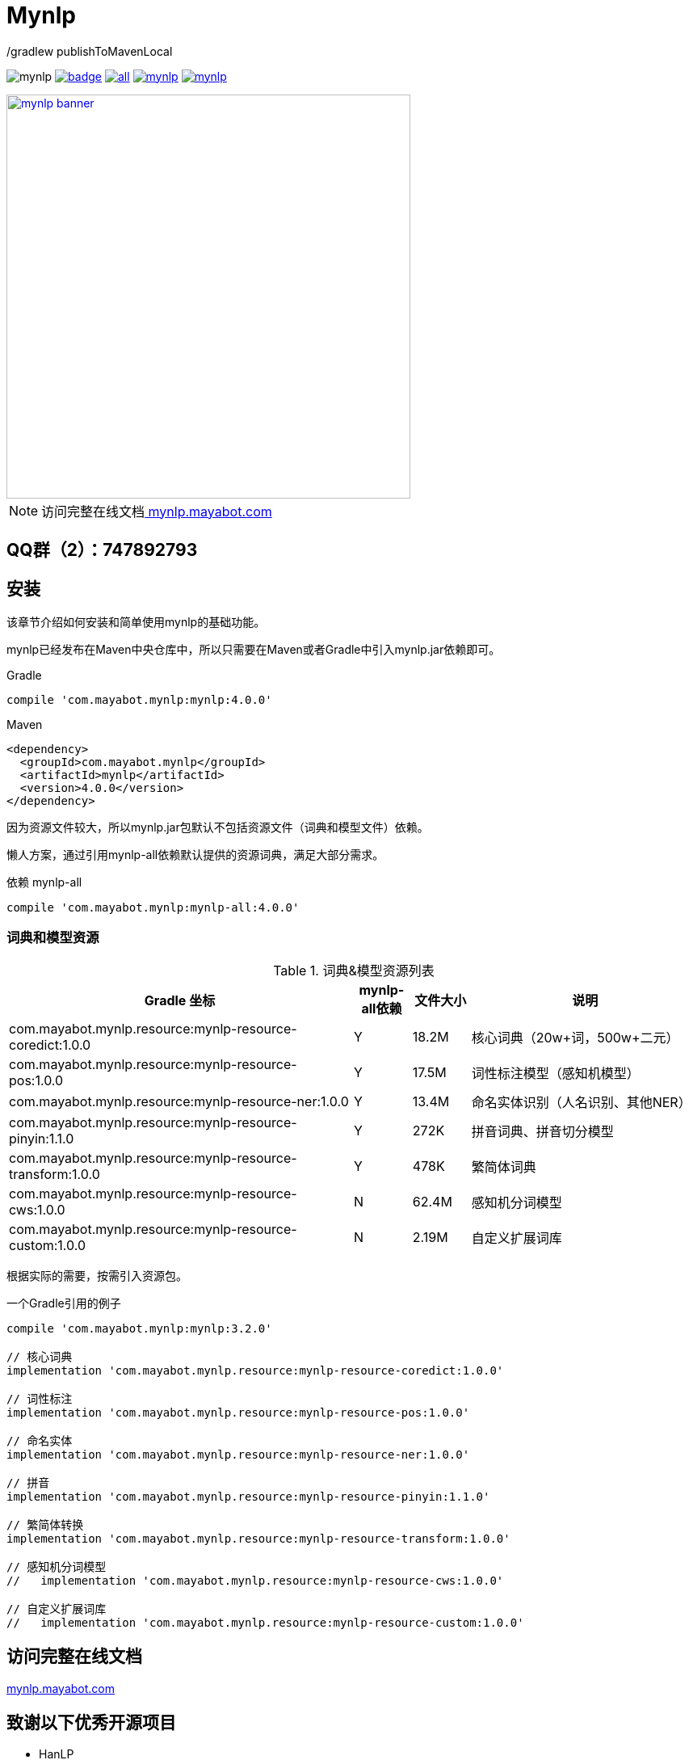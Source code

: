 = Mynlp
:version: 4.0.0
:icons: font

./gradlew publishToMavenLocal

image:https://img.shields.io/github/license/mayabot/mynlp.svg[]
image:https://maven-badges.herokuapp.com/maven-central/com.mayabot.mynlp/mynlp/badge.svg[link=https://maven-badges.herokuapp.com/maven-central/com.mayabot.mynlp/mynlp]
image:https://img.shields.io/github/release/mayabot/mynlp/all.svg[link=https://github.com/mayabot/mynlp/releases/latest]
image:https://img.shields.io/github/repo-size/mayabot/mynlp[link=https://github.com/mayabot/mynlp]
image:https://img.shields.io/github/issues-raw/mayabot/mynlp.svg[link=https://github.com/mayabot/mynlp/issues]

image::https://cdn.mayabot.com/mynlp/mynlp-banner.png[,500,align=center,link=https://mynlp.mayabot.com]

[NOTE]
访问完整在线文档link:https://mynlp.mayabot.com/[ mynlp.mayabot.com]

== QQ群（2）：747892793

== 安装

该章节介绍如何安装和简单使用mynlp的基础功能。

mynlp已经发布在Maven中央仓库中，所以只需要在Maven或者Gradle中引入mynlp.jar依赖即可。

.Gradle
[subs="attributes+"]
----
compile 'com.mayabot.mynlp:mynlp:{version}'
----

.Maven
[source,xml,subs="attributes+"]
----
<dependency>
  <groupId>com.mayabot.mynlp</groupId>
  <artifactId>mynlp</artifactId>
  <version>{version}</version>
</dependency>
----

因为资源文件较大，所以mynlp.jar包默认不包括资源文件（词典和模型文件）依赖。

懒人方案，通过引用mynlp-all依赖默认提供的资源词典，满足大部分需求。

.依赖 mynlp-all
[subs="attributes+"]
----
compile 'com.mayabot.mynlp:mynlp-all:{version}'
----

=== 词典和模型资源

.词典&模型资源列表
[cols="6,^1,^1,4"]
|===
|Gradle 坐标 | mynlp-all依赖 |文件大小 |说明

|com.mayabot.mynlp.resource:mynlp-resource-coredict:1.0.0
|Y
|18.2M
|核心词典（20w+词，500w+二元）

|com.mayabot.mynlp.resource:mynlp-resource-pos:1.0.0
|Y
|17.5M
|词性标注模型（感知机模型）

|com.mayabot.mynlp.resource:mynlp-resource-ner:1.0.0
|Y
|13.4M
|命名实体识别（人名识别、其他NER）

|com.mayabot.mynlp.resource:mynlp-resource-pinyin:1.1.0
|Y
|272K
|拼音词典、拼音切分模型

|com.mayabot.mynlp.resource:mynlp-resource-transform:1.0.0
|Y
|478K
|繁简体词典

|com.mayabot.mynlp.resource:mynlp-resource-cws:1.0.0
|N
|62.4M
|感知机分词模型

|com.mayabot.mynlp.resource:mynlp-resource-custom:1.0.0
|N
|2.19M
|自定义扩展词库

|===

根据实际的需要，按需引入资源包。

[source]
.一个Gradle引用的例子
----
compile 'com.mayabot.mynlp:mynlp:3.2.0'

// 核心词典
implementation 'com.mayabot.mynlp.resource:mynlp-resource-coredict:1.0.0'

// 词性标注
implementation 'com.mayabot.mynlp.resource:mynlp-resource-pos:1.0.0'

// 命名实体
implementation 'com.mayabot.mynlp.resource:mynlp-resource-ner:1.0.0'

// 拼音
implementation 'com.mayabot.mynlp.resource:mynlp-resource-pinyin:1.1.0'

// 繁简体转换
implementation 'com.mayabot.mynlp.resource:mynlp-resource-transform:1.0.0'

// 感知机分词模型
//   implementation 'com.mayabot.mynlp.resource:mynlp-resource-cws:1.0.0'

// 自定义扩展词库
//   implementation 'com.mayabot.mynlp.resource:mynlp-resource-custom:1.0.0'
----


== 访问完整在线文档

link:https://mynlp.mayabot.com/[mynlp.mayabot.com]

== 致谢以下优秀开源项目

- HanLP
- ansj_seg

mynlp实现参考了他们算法实现和部分代码
